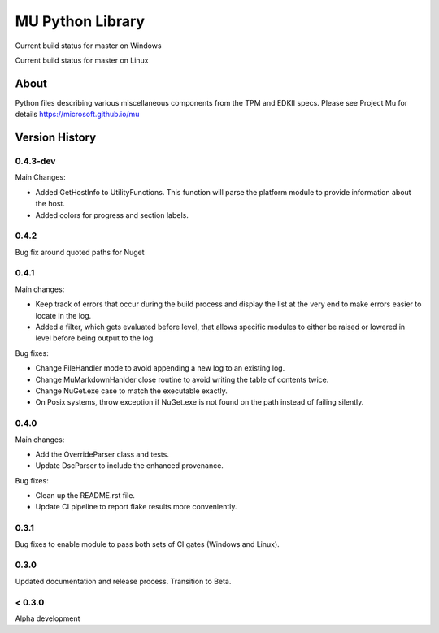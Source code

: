 =================
MU Python Library
=================
.. |build_status_windows| image:: https://dev.azure.com/projectmu/mu%20pip/_apis/build/status/PythonLibrary/Mu%20Pip%20Python%20Library%20-%20PR%20Gate%20(Windows)?branchName=master
.. |build_status_linux| image:: https://dev.azure.com/projectmu/mu%20pip/_apis/build/status/PythonLibrary/Mu%20Pip%20Python%20Library%20-%20PR%20Gate%20(Linux%20-%20Ubuntu%201604)?branchName=master

|build_status_windows| Current build status for master on Windows

|build_status_linux| Current build status for master on Linux

About
=====

Python files describing various miscellaneous components from the TPM and EDKII specs.
Please see Project Mu for details https://microsoft.github.io/mu

Version History
===============

0.4.3-dev
-----

Main Changes:

- Added GetHostInfo to UtilityFunctions. This function will parse the platform module to provide information about the host.
- Added colors for progress and section labels.

0.4.2
-----

Bug fix around quoted paths for Nuget

0.4.1
-----

Main changes:

- Keep track of errors that occur during the build process and display the list at the very end to make errors easier to locate in the log.
- Added a filter, which gets evaluated before level, that allows specific modules to either be raised or lowered in level before being output to the log.

Bug fixes:

- Change FileHandler mode to avoid appending a new log to an existing log.
- Change MuMarkdownHanlder close routine to avoid writing the table of contents twice.
- Change NuGet.exe case to match the executable exactly.
- On Posix systems, throw exception if NuGet.exe is not found on the path instead of failing silently.

0.4.0
-----

Main changes:

- Add the OverrideParser class and tests.
- Update DscParser to include the enhanced provenance.

Bug fixes:

- Clean up the README.rst file.
- Update CI pipeline to report flake results more conveniently.

0.3.1
-----

Bug fixes to enable module to pass both sets of CI gates (Windows and Linux).

0.3.0
-----

Updated documentation and release process.  Transition to Beta.

< 0.3.0
-------

Alpha development
